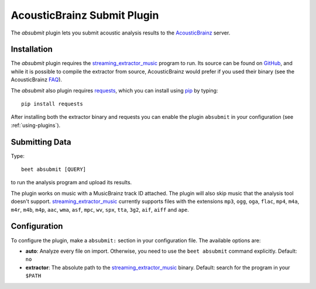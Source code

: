AcousticBrainz Submit Plugin
============================

The `absubmit` plugin lets you submit acoustic analysis results to the
`AcousticBrainz`_ server.

Installation
------------

The `absubmit` plugin requires the `streaming_extractor_music`_ program to run. Its source can be found on `GitHub`_, and while it is possible to compile the extractor from source, AcousticBrainz would prefer if you used their binary (see the AcousticBrainz `FAQ`_).

The `absubmit` also plugin requires `requests`_, which you can install using `pip`_ by typing::

    pip install requests

After installing both the extractor binary and requests you can enable the plugin ``absubmit`` in your configuration (see :ref:`using-plugins`).

Submitting Data
---------------

Type::

    beet absubmit [QUERY]

to run the analysis program and upload its results.

The plugin works on music with a MusicBrainz track ID attached. The plugin
will also skip music that the analysis tool doesn't support.
`streaming_extractor_music`_ currently supports files with the extensions
``mp3``, ``ogg``, ``oga``, ``flac``, ``mp4``, ``m4a``, ``m4r``, ``m4b``,
``m4p``, ``aac``, ``wma``, ``asf``, ``mpc``, ``wv``, ``spx``, ``tta``,
``3g2``, ``aif``, ``aiff`` and ``ape``.

Configuration
-------------

To configure the plugin, make a ``absubmit:`` section in your configuration file. The available options are:

- **auto**: Analyze every file on import. Otherwise, you need to use the ``beet absubmit`` command explicitly.
  Default: ``no``
- **extractor**: The absolute path to the `streaming_extractor_music`_ binary.
  Default: search for the program in your ``$PATH``

.. _streaming_extractor_music: http://acousticbrainz.org/download
.. _FAQ: http://acousticbrainz.org/faq
.. _pip: http://www.pip-installer.org/
.. _requests: http://docs.python-requests.org/en/master/
.. _github: https://github.com/MTG/essentia
.. _AcousticBrainz: https://acousticbrainz.org
